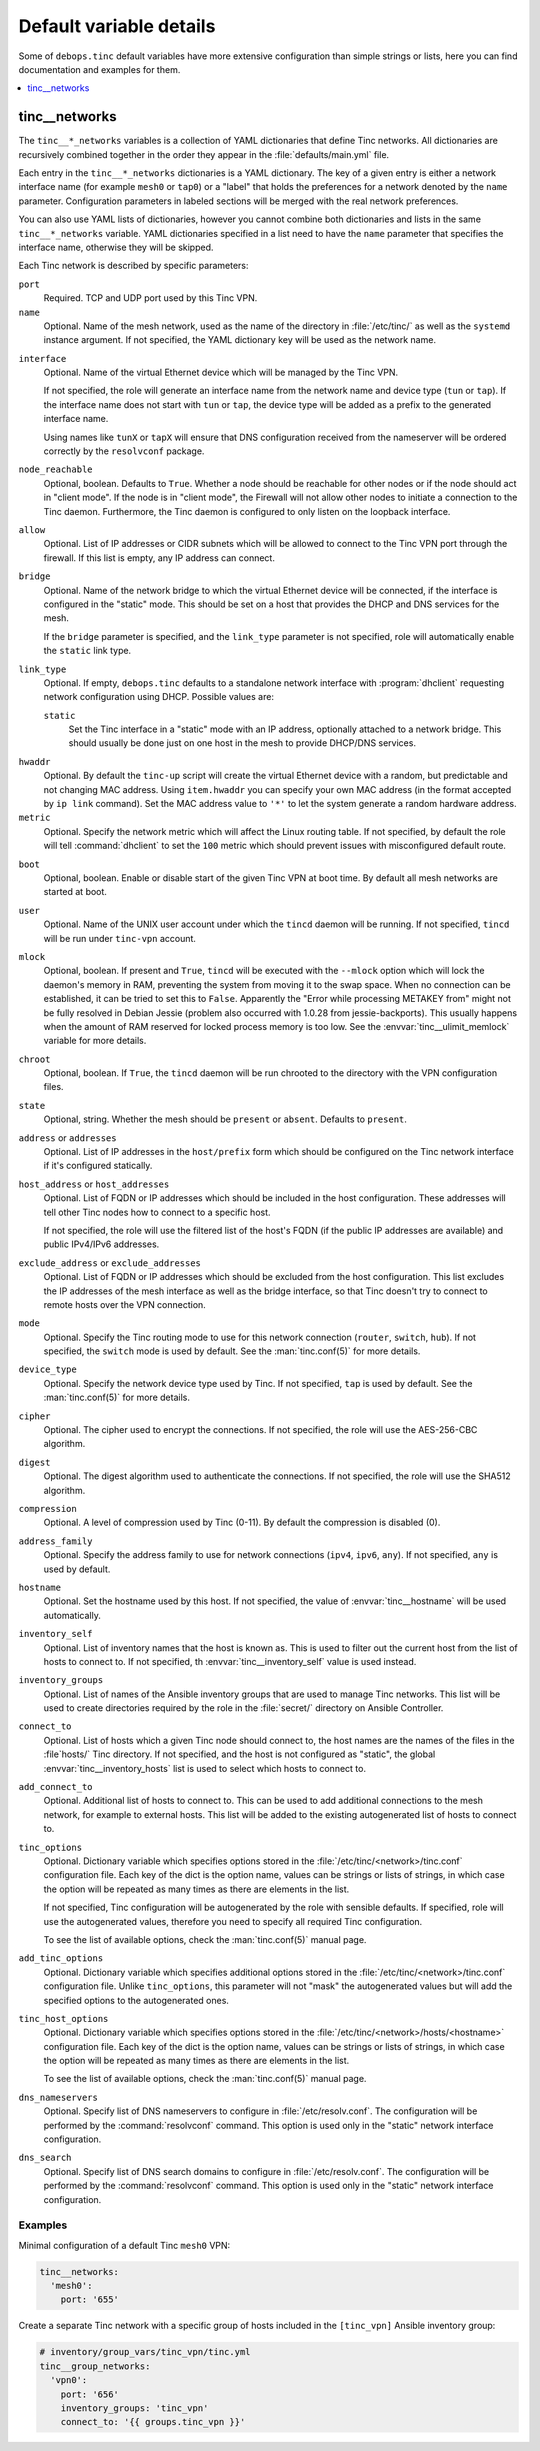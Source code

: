 Default variable details
========================

Some of ``debops.tinc`` default variables have more extensive configuration
than simple strings or lists, here you can find documentation and examples for
them.

.. contents::
   :local:
   :depth: 1

.. _tinc__ref_networks:

tinc__networks
--------------

The ``tinc__*_networks`` variables is a collection of YAML dictionaries that
define Tinc networks. All dictionaries are recursively combined together in the
order they appear in the :file:`defaults/main.yml` file.

Each entry in the ``tinc__*_networks`` dictionaries is a YAML dictionary. The
key of a given entry is either a network interface name (for example ``mesh0``
or ``tap0``) or a "label" that holds the preferences for a network denoted by
the ``name`` parameter. Configuration parameters in labeled sections will be
merged with the real network preferences.

You can also use YAML lists of dictionaries, however you cannot combine both
dictionaries and lists in the same ``tinc__*_networks`` variable. YAML
dictionaries specified in a list need to have the ``name`` parameter that
specifies the interface name, otherwise they will be skipped.

Each Tinc network is described by specific parameters:

``port``
  Required. TCP and UDP port used by this Tinc VPN.

``name``
  Optional. Name of the mesh network, used as the name of the directory in
  :file:`/etc/tinc/` as well as the ``systemd`` instance argument. If not
  specified, the YAML dictionary key will be used as the network name.

.. _tinc__ref_networks_interface:

``interface``
  Optional. Name of the virtual Ethernet device which will be managed by the
  Tinc VPN.

  If not specified, the role will generate an interface name from the network
  name and device type (``tun`` or ``tap``). If the interface name does not
  start with ``tun`` or ``tap``, the device type will be added as a prefix to
  the generated interface name.

  Using names like ``tunX`` or ``tapX`` will ensure that DNS configuration
  received from the nameserver will be ordered correctly by the ``resolvconf``
  package.

``node_reachable``
  Optional, boolean. Defaults to ``True``. Whether a node should be reachable
  for other nodes or if the node should act in "client mode".
  If the node is in "client mode", the Firewall will not allow other nodes to
  initiate a connection to the Tinc daemon. Furthermore, the Tinc daemon is
  configured to only listen on the loopback interface.

.. _tinc__ref_networks_allow:

``allow``
  Optional. List of IP addresses or CIDR subnets which will be allowed to
  connect to the Tinc VPN port through the firewall. If this list is empty, any
  IP address can connect.

.. _tinc__ref_networks_bridge:

``bridge``
  Optional. Name of the network bridge to which the virtual Ethernet device
  will be connected, if the interface is configured in the "static" mode.
  This should be set on a host that provides the DHCP and DNS services for the
  mesh.

  If the ``bridge`` parameter is specified, and the ``link_type`` parameter is
  not specified, role will automatically enable the ``static`` link type.

.. _tinc__ref_networks_link_type:

``link_type``
  Optional. If empty, ``debops.tinc`` defaults to a standalone network
  interface with :program:`dhclient` requesting network configuration using
  DHCP. Possible values are:

  ``static``
    Set the Tinc interface in a "static" mode with an IP address, optionally
    attached to a network bridge. This should usually be done just on one host
    in the mesh to provide DHCP/DNS services.

.. _tinc__ref_networks_hwaddr:

``hwaddr``
  Optional. By default the ``tinc-up`` script will create the virtual Ethernet
  device with a random, but predictable and not changing MAC address. Using
  ``item.hwaddr`` you can specify your own MAC address (in the format accepted
  by ``ip link`` command).
  Set the MAC address value to ``'*'`` to let the system
  generate a random hardware address.

``metric``
  Optional. Specify the network metric which will affect the Linux routing
  table. If not specified, by default the role will tell :command:`dhclient` to
  set the ``100`` metric which should prevent issues with misconfigured default
  route.

.. _tinc__ref_networks_boot:

``boot``
  Optional, boolean. Enable or disable start of the given Tinc VPN at boot
  time. By default all mesh networks are started at boot.

.. _tinc__ref_networks_user:

``user``
  Optional. Name of the UNIX user account under which the ``tincd`` daemon will
  be running. If not specified, ``tincd`` will be run under ``tinc-vpn``
  account.

.. _tinc__ref_networks_mlock:

``mlock``
  Optional, boolean. If present and ``True``, ``tincd`` will be executed with
  the ``--mlock`` option which will lock the daemon's memory in RAM, preventing
  the system from moving it to the swap space.
  When no connection can be established, it can be tried to set this to ``False``.
  Apparently the "Error while processing METAKEY from" might not be fully
  resolved in Debian Jessie (problem also occurred with 1.0.28 from
  jessie-backports). This usually happens when the amount of RAM reserved for
  locked process memory is too low. See the :envvar:`tinc__ulimit_memlock`
  variable for more details.

``chroot``
  Optional, boolean. If ``True``, the ``tincd`` daemon will be run chrooted to
  the directory with the VPN configuration files.

``state``
  Optional, string. Whether the  mesh should be ``present`` or ``absent``.
  Defaults to ``present``.

``address`` or ``addresses``
  Optional. List of IP addresses in the ``host/prefix`` form which should be
  configured on the Tinc network interface if it's configured statically.

``host_address`` or ``host_addresses``
  Optional. List of FQDN or IP addresses which should be included in the host
  configuration. These addresses will tell other Tinc nodes how to connect to
  a specific host.

  If not specified, the role will use the filtered list of the host's FQDN (if
  the public IP addresses are available) and public IPv4/IPv6 addresses.

.. _tinc__ref_networks_tinc_exclude_addresses:

``exclude_address`` or ``exclude_addresses``
  Optional. List of FQDN or IP addresses which should be excluded from the host
  configuration. This list excludes the IP addresses of the mesh interface as
  well as the bridge interface, so that Tinc doesn't try to connect to remote
  hosts over the VPN connection.

``mode``
  Optional. Specify the Tinc routing mode to use for this network connection
  (``router``, ``switch``, ``hub``). If not specified, the ``switch`` mode is
  used by default. See the :man:`tinc.conf(5)` for more details.

``device_type``
  Optional. Specify the network device type used by Tinc. If not specified,
  ``tap`` is used by default. See the :man:`tinc.conf(5)` for more details.

``cipher``
  Optional. The cipher used to encrypt the connections. If not specified, the
  role will use the AES-256-CBC algorithm.

``digest``
  Optional. The digest algorithm used to authenticate the connections. If not
  specified, the role will use the SHA512 algorithm.

``compression``
  Optional. A level of compression used by Tinc (0-11). By default the
  compression is disabled (0).

``address_family``
  Optional. Specify the address family to use for network connections
  (``ipv4``, ``ipv6``, ``any``). If not specified, ``any`` is used by default.

``hostname``
  Optional. Set the hostname used by this host. If not specified, the value of
  :envvar:`tinc__hostname` will be used automatically.

``inventory_self``
  Optional. List of inventory names that the host is known as. This is used to
  filter out the current host from the list of hosts to connect to. If not
  specified, th :envvar:`tinc__inventory_self` value is used instead.

``inventory_groups``
  Optional. List of names of the Ansible inventory groups that are used to
  manage Tinc networks. This list will be used to create directories required
  by the role in the :file:`secret/` directory on Ansible Controller.

``connect_to``
  Optional. List of hosts which a given Tinc node should connect to, the host
  names are the names of the files in the :file`hosts/` Tinc directory. If not
  specified, and the host is not configured as "static", the global
  :envvar:`tinc__inventory_hosts` list is used to select which hosts to connect
  to.

``add_connect_to``
  Optional. Additional list of hosts to connect to. This can be used to add
  additional connections to the mesh network, for example to external hosts.
  This list will be added to the existing autogenerated list of hosts to
  connect to.

``tinc_options``
  Optional. Dictionary variable which specifies options stored in the
  :file:`/etc/tinc/<network>/tinc.conf` configuration file. Each key of the dict is
  the option name, values can be strings or lists of strings, in which case the
  option will be repeated as many times as there are elements in the list.

  If not specified, Tinc configuration will be autogenerated by the role with
  sensible defaults. If specified, role will use the autogenerated values,
  therefore you need to specify all required Tinc configuration.

  To see the list of available options, check the :man:`tinc.conf(5)` manual page.

``add_tinc_options``
  Optional. Dictionary variable which specifies additional options stored in
  the :file:`/etc/tinc/<network>/tinc.conf` configuration file. Unlike
  ``tinc_options``, this parameter will not "mask" the autogenerated values but
  will add the specified options to the autogenerated ones.

``tinc_host_options``
  Optional. Dictionary variable which specifies options stored in the
  :file:`/etc/tinc/<network>/hosts/<hostname>` configuration file. Each key of the
  dict is the option name, values can be strings or lists of strings, in which
  case the option will be repeated as many times as there are elements in the
  list.

  To see the list of available options, check the :man:`tinc.conf(5)` manual page.

``dns_nameservers``
  Optional. Specify list of DNS nameservers to configure in
  :file:`/etc/resolv.conf`. The configuration will be performed by the
  :command:`resolvconf` command. This option is used only in the "static"
  network interface configuration.

``dns_search``
  Optional. Specify list of DNS search domains to configure in
  :file:`/etc/resolv.conf`. The configuration will be performed by the
  :command:`resolvconf` command. This option is used only in the "static"
  network interface configuration.

Examples
~~~~~~~~

Minimal configuration of a default Tinc ``mesh0`` VPN:

.. code-block:: yaml

   tinc__networks:
     'mesh0':
       port: '655'

Create a separate Tinc network with a specific group of hosts included in the
``[tinc_vpn]`` Ansible inventory group:

.. code-block:: yaml

   # inventory/group_vars/tinc_vpn/tinc.yml
   tinc__group_networks:
     'vpn0':
       port: '656'
       inventory_groups: 'tinc_vpn'
       connect_to: '{{ groups.tinc_vpn }}'
